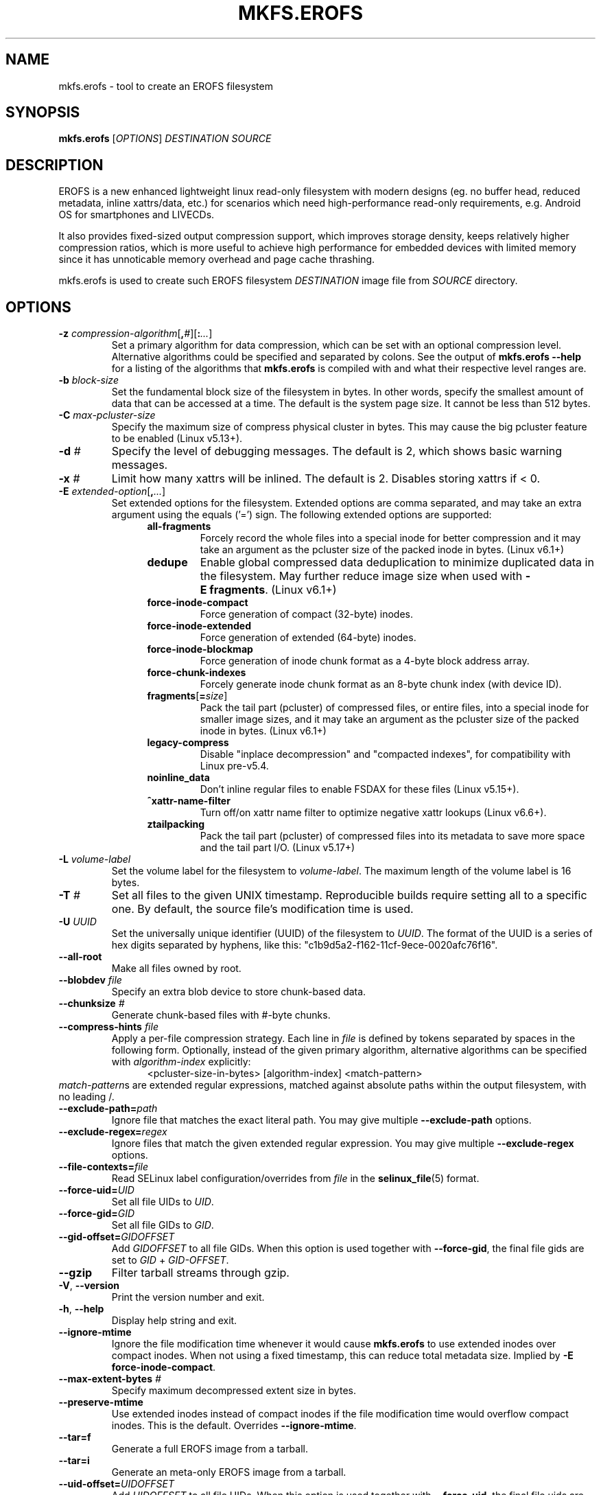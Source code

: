 .\" Copyright (c) 2019 Gao Xiang <xiang@kernel.org>
.\"
.TH MKFS.EROFS 1
.SH NAME
mkfs.erofs \- tool to create an EROFS filesystem
.SH SYNOPSIS
\fBmkfs.erofs\fR [\fIOPTIONS\fR] \fIDESTINATION\fR \fISOURCE\fR
.SH DESCRIPTION
EROFS is a new enhanced lightweight linux read-only filesystem with modern
designs (eg. no buffer head, reduced metadata, inline xattrs/data, etc.) for
scenarios which need high-performance read-only requirements, e.g. Android OS
for smartphones and LIVECDs.
.PP
It also provides fixed-sized output compression support, which improves storage
density, keeps relatively higher compression ratios, which is more useful to
achieve high performance for embedded devices with limited memory since it has
unnoticable memory overhead and page cache thrashing.
.PP
mkfs.erofs is used to create such EROFS filesystem \fIDESTINATION\fR image file
from \fISOURCE\fR directory.
.SH OPTIONS
.TP
.BI "\-z " compression-algorithm \fR[\fP, # \fR][\fP: ... \fR]\fP
Set a primary algorithm for data compression, which can be set with an
optional compression level. Alternative algorithms could be specified
and separated by colons.  See the output of
.B mkfs.erofs \-\-help
for a listing of the algorithms that \fBmkfs.erofs\fR is compiled with
and what their respective level ranges are.
.TP
.BI "\-b " block-size
Set the fundamental block size of the filesystem in bytes.  In other words,
specify the smallest amount of data that can be accessed at a time.  The
default is the system page size.  It cannot be less than 512 bytes.
.TP
.BI "\-C " max-pcluster-size
Specify the maximum size of compress physical cluster in bytes.
This may cause the big pcluster feature to be enabled (Linux v5.13+).
.TP
.BI "\-d " #
Specify the level of debugging messages. The default is 2, which shows basic
warning messages.
.TP
.BI "\-x " #
Limit how many xattrs will be inlined. The default is 2.
Disables storing xattrs if < 0.
.TP
.BI "\-E " extended-option \fR[\fP, ... \fR]\fP
Set extended options for the filesystem. Extended options are comma separated,
and may take an extra argument using the equals ('=') sign.
The following extended options are supported:
.RS 1.2i
.TP
.BI all-fragments
Forcely record the whole files into a special inode for better compression and
it may take an argument as the pcluster size of the packed inode in bytes.
(Linux v6.1+)
.TP
.BI dedupe
Enable global compressed data deduplication to minimize duplicated data in
the filesystem. May further reduce image size when used with
.BR -E\ fragments .
(Linux v6.1+)
.TP
.BI force-inode-compact
Force generation of compact (32-byte) inodes.
.TP
.BI force-inode-extended
Force generation of extended (64-byte) inodes.
.TP
.BI force-inode-blockmap
Force generation of inode chunk format as a 4-byte block address array.
.TP
.BI force-chunk-indexes
Forcely generate inode chunk format as an 8-byte chunk index (with device ID).
.TP
.BI fragments\fR[\fP= size \fR]\fP
Pack the tail part (pcluster) of compressed files, or entire files, into a
special inode for smaller image sizes, and it may take an argument as the
pcluster size of the packed inode in bytes. (Linux v6.1+)
.TP
.BI legacy-compress
Disable "inplace decompression" and "compacted indexes",
for compatibility with Linux pre-v5.4.
.TP
.BI noinline_data
Don't inline regular files to enable FSDAX for these files (Linux v5.15+).
.TP
.B ^xattr-name-filter
Turn off/on xattr name filter to optimize negative xattr lookups (Linux v6.6+).
.TP
.BI ztailpacking
Pack the tail part (pcluster) of compressed files into its metadata to save
more space and the tail part I/O. (Linux v5.17+)
.RE
.TP
.BI "\-L " volume-label
Set the volume label for the filesystem to
.IR volume-label .
The maximum length of the volume label is 16 bytes.
.TP
.BI "\-T " #
Set all files to the given UNIX timestamp. Reproducible builds require setting
all to a specific one. By default, the source file's modification time is used.
.TP
.BI "\-U " UUID
Set the universally unique identifier (UUID) of the filesystem to
.IR UUID .
The format of the UUID is a series of hex digits separated by hyphens,
like this: "c1b9d5a2-f162-11cf-9ece-0020afc76f16".
.TP
.B \-\-all-root
Make all files owned by root.
.TP
.BI "\-\-blobdev " file
Specify an extra blob device to store chunk-based data.
.TP
.BI "\-\-chunksize " #
Generate chunk-based files with #-byte chunks.
.TP
.BI "\-\-compress-hints " file
Apply a per-file compression strategy. Each line in
.I file
is defined by
tokens separated by spaces in the following form.  Optionally, instead of
the given primary algorithm, alternative algorithms can be specified with
\fIalgorithm-index\fR explicitly:
.RS 1.2i
<pcluster-size-in-bytes> [algorithm-index] <match-pattern>
.RE
.IR match-pattern s
are extended regular expressions, matched against absolute paths within
the output filesystem, with no leading /.
.TP
.BI "\-\-exclude-path=" path
Ignore file that matches the exact literal path.
You may give multiple
.B --exclude-path
options.
.TP
.BI "\-\-exclude-regex=" regex
Ignore files that match the given extended regular expression.
You may give multiple
.B --exclude-regex
options.
.TP
.BI "\-\-file-contexts=" file
Read SELinux label configuration/overrides from \fIfile\fR in the
.BR selinux_file (5)
format.
.TP
.BI "\-\-force-uid=" UID
Set all file UIDs to \fIUID\fR.
.TP
.BI "\-\-force-gid=" GID
Set all file GIDs to \fIGID\fR.
.TP
.BI "\-\-gid-offset=" GIDOFFSET
Add \fIGIDOFFSET\fR to all file GIDs.
When this option is used together with
.BR --force-gid ,
the final file gids are
set to \fIGID\fR + \fIGID-OFFSET\fR.
.TP
.B \-\-gzip
Filter tarball streams through gzip.
.TP
\fB\-V\fR, \fB\-\-version\fR
Print the version number and exit.
.TP
\fB\-h\fR, \fB\-\-help\fR
Display help string and exit.
.TP
.B "\-\-ignore-mtime"
Ignore the file modification time whenever it would cause \fBmkfs.erofs\fR to
use extended inodes over compact inodes. When not using a fixed timestamp, this
can reduce total metadata size. Implied by
.BR "-E force-inode-compact" .
.TP
.BI "\-\-max-extent-bytes " #
Specify maximum decompressed extent size in bytes.
.TP
.B "\-\-preserve-mtime"
Use extended inodes instead of compact inodes if the file modification time
would overflow compact inodes. This is the default. Overrides
.BR --ignore-mtime .
.TP
.B "\-\-tar=f"
Generate a full EROFS image from a tarball.
.TP
.B "\-\-tar=i"
Generate an meta-only EROFS image from a tarball.
.TP
.BI "\-\-uid-offset=" UIDOFFSET
Add \fIUIDOFFSET\fR to all file UIDs.
When this option is used together with
.BR --force-uid ,
the final file uids are
set to \fIUID\fR + \fIUIDOFFSET\fR.
.TP
.BI "\-\-xattr-prefix=" PREFIX
Specify a customized extended attribute namespace prefix for space saving,
e.g. "trusted.overlay.".  You may give multiple
.B --xattr-prefix
options (Linux v6.4+).
.SH AUTHOR
This version of \fBmkfs.erofs\fR is written by Li Guifu <blucerlee@gmail.com>,
Miao Xie <miaoxie@huawei.com> and Gao Xiang <xiang@kernel.org> with
continuously improvements from others.
.PP
This manual page was written by Gao Xiang <xiang@kernel.org>.
.SH AVAILABILITY
\fBmkfs.erofs\fR is part of erofs-utils package and is available from
git://git.kernel.org/pub/scm/linux/kernel/git/xiang/erofs-utils.git.
.SH SEE ALSO
.BR mkfs (8).
